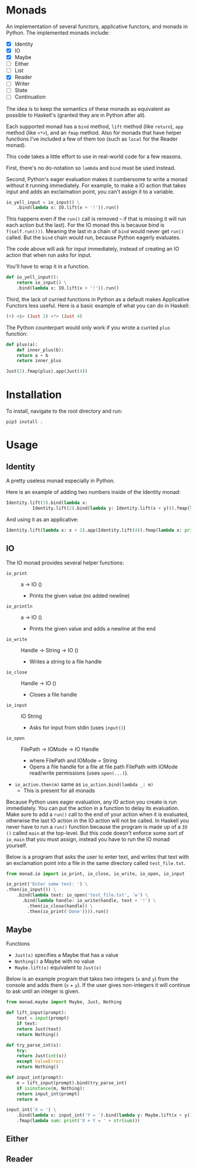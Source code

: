 * Monads
An implementation of several functors, applicative functors, and
monads in Python. The implemented monads include:

- [X] Identity
- [X] IO
- [X] Maybe
- [ ] Either
- [ ] List
- [X] Reader
- [ ] Writer
- [ ] State
- [ ] Continuation

The idea is to keep the semantics of these monads as equivalent as
possible to Haskell's (granted they are in Python after all).

Each supported monad has a ~bind~ method, ~lift~ method (like
~return~), ~app~ method (like ~<*>~), and an ~fmap~ method. Also for monads
that have helper functions I've included a few of them too (such as
~local~ for the Reader monad).

This code takes a little effort to use in real-world code for a few reasons.

First, there's no do-notation so ~lambda~  and
~bind~ must be used instead. 

Second, Python's eager evaluation makes it
cumbersome to write a monad without it running immediately. For
example, to make a IO action that takes input and adds an exclaimation
point, you can't assign it to a variable.

#+BEGIN_SRC python
  io_yell_input = io_input() \
      .bind(lambda x: IO.lift(x + '!')).run()
#+END_SRC

This happens even if the ~run()~ call is removed -- if that is missing it will run
each action but the last). For the IO monad this is because bind is
~f(self.run()))~. Meaning the last in a chain of ~bind~ would never get
~run()~ called. But the ~bind~ chain would run, because Python eagerly evaluates.

The code above will ask for input immediately, instead of creating an
IO action that when run asks for input.

You'll have to wrap it in a function.

#+BEGIN_SRC python
  def io_yell_input():
      return io_input() \
	  .bind(lambda x: IO.lift(x + '!')).run()
#+END_SRC

Third, the lack of curried functions in Python as a
default makes Applicative Functors less useful. Here is a basic
example of what you can do in Haskell:

#+BEGIN_SRC haskell
(+) <$> (Just 2) <*> (Just 4)
#+END_SRC

The Python counterpart would only work if you wrote a curried ~plus~ function:

#+BEGIN_SRC python
  def plus(a):
      def inner_plus(b):
	  return a + b
      return inner_plus

  Just(2).fmap(plus).app(Just(4))
#+END_SRC

* Installation
To install, navigate to the root directory and run:
#+BEGIN_SRC shell
pip3 install .
#+END_SRC

* Usage
** Identity
A pretty useless monad especially in Python.

Here is an example of adding two numbers inside of the Identity monad:
#+BEGIN_SRC python
  Identity.lift(3).bind(lambda x:
			Identity.lift(2).bind(lambda y: Identity.lift(x + y))).fmap(lambda x: print x)
#+END_SRC

And using it as an applicative:

#+BEGIN_SRC python
  Identity.lift(lambda x: x + 2).app(Identity.lift(4)).fmap(lambda x: print(x))
#+END_SRC
** IO
The IO monad provides several helper functions:
- ~io_print~ :: a -> IO ()
  - Prints the given value (no added newline)
- ~io_println~ :: a -> IO ()
  - Prints the given value and adds a newline at the end
- ~io_write~ :: Handle -> String -> IO ()
  - Writes a string to a file handle
- ~io_close~ :: Handle -> IO ()
  - Closes a file handle
- ~io_input~ :: IO String
  - Asks for input from stdin (uses ~input()~)
- ~io_open~ :: FilePath -> IOMode -> IO Handle
  - where FilePath and IOMode = String
  - Opens a file handle for a file at file path FilePath with IOMode
    read/write permissions (uses ~open(...)~).
- ~io_action.then(m)~ same as ~io_action.bind(lambda _: m)~
  - This is present for all monads

Because Python uses eager evaluation, any IO action you create is run
immediately. You can put the action in a function to delay its
evaluation. Make sure to add a ~run()~ call to the end of your action
when it is evaluated, otherwise the last IO action in the IO action
will not be called. In Haskell you never have to run a ~run()~ function
because the program is made up of a ~IO ()~ called ~main~ at the
top-level. But this code doesn't enforce some sort of ~io_main~ that you
must assign, instead you have to run the IO monad yourself.

Below is a program that asks the user to enter text, and writes that
text with an exclamation point into a file in the same directory
called ~test_file.txt~.
#+BEGIN_SRC python
  from monad.io import io_print, io_close, io_write, io_open, io_input

  io_print('Enter some text: ') \
  .then(io_input()) \
      .bind(lambda text: io_open('test_file.txt', 'w') \
	    .bind(lambda handle: io_write(handle, text + '!') \
		  .then(io_close(handle)) \
		  .then(io_print('Done')))).run()
#+END_SRC
** Maybe
Functions
- ~Just(x)~ specifies a Maybe that has a value
- ~Nothing()~ a Maybe with no value
- ~Maybe.lift(x)~ equivalent to ~Just(x)~

Below is an example program that takes two integers (~x~ and ~y~) from the console
and adds them (~x~ + ~y~). If the user gives non-integers it will continue to ask
until an integer is given.

#+BEGIN_SRC python
  from monad.maybe import Maybe, Just, Nothing

  def lift_input(prompt):
      text = input(prompt)
      if text:
	  return Just(text)
      return Nothing()

  def try_parse_int(s):
      try:
	  return Just(int(s))
      except ValueError:
	  return Nothing()

  def input_int(prompt):
      m = lift_input(prompt).bind(try_parse_int)
      if isinstance(m, Nothing):
	  return input_int(prompt)
      return m

  input_int('X = ') \
      .bind(lambda x: input_int('Y = ').bind(lambda y: Maybe.lift(x + y))) \
      .fmap(lambda sum: print('X + Y = ' + str(sum)))
#+END_SRC
** Either
** Reader
